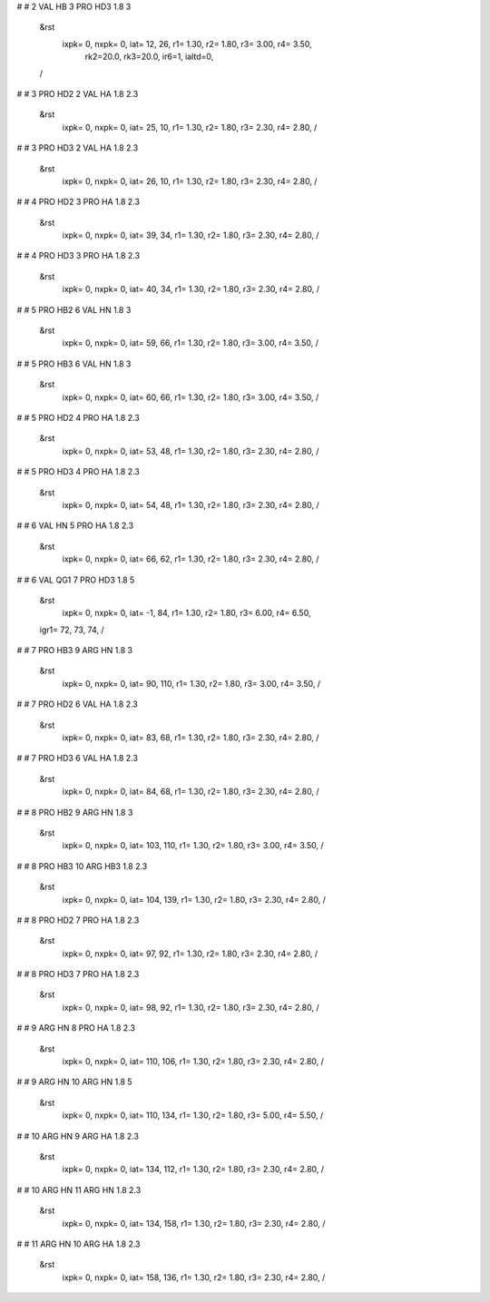 #
# 2	VAL	HB	3	PRO	HD3	1.8	3
 &rst
  ixpk= 0, nxpk= 0, iat=  12,  26, r1= 1.30, r2= 1.80, r3= 3.00, r4= 3.50, 
      rk2=20.0, rk3=20.0, ir6=1, ialtd=0,
 /
#
# 3	PRO	HD2	2	VAL	HA	1.8	2.3
 &rst
  ixpk= 0, nxpk= 0, iat=  25,  10, r1= 1.30, r2= 1.80, r3= 2.30, r4= 2.80,  /
#
# 3	PRO	HD3	2	VAL	HA	1.8	2.3
 &rst
  ixpk= 0, nxpk= 0, iat=  26,  10, r1= 1.30, r2= 1.80, r3= 2.30, r4= 2.80,  /
#
# 4	PRO	HD2	3	PRO	HA	1.8	2.3
 &rst
  ixpk= 0, nxpk= 0, iat=  39,  34, r1= 1.30, r2= 1.80, r3= 2.30, r4= 2.80,  /
#
# 4	PRO	HD3	3	PRO	HA	1.8	2.3
 &rst
  ixpk= 0, nxpk= 0, iat=  40,  34, r1= 1.30, r2= 1.80, r3= 2.30, r4= 2.80,  /
#
# 5	PRO	HB2	6	VAL	HN	1.8	3
 &rst
  ixpk= 0, nxpk= 0, iat=  59,  66, r1= 1.30, r2= 1.80, r3= 3.00, r4= 3.50,  /
#
# 5	PRO	HB3	6	VAL	HN	1.8	3
 &rst
  ixpk= 0, nxpk= 0, iat=  60,  66, r1= 1.30, r2= 1.80, r3= 3.00, r4= 3.50,  /
#
# 5	PRO	HD2	4	PRO	HA	1.8	2.3
 &rst
  ixpk= 0, nxpk= 0, iat=  53,  48, r1= 1.30, r2= 1.80, r3= 2.30, r4= 2.80,  /
#
# 5	PRO	HD3	4	PRO	HA	1.8	2.3
 &rst
  ixpk= 0, nxpk= 0, iat=  54,  48, r1= 1.30, r2= 1.80, r3= 2.30, r4= 2.80,  /
#
# 6	VAL	HN	5	PRO	HA	1.8	2.3
 &rst
  ixpk= 0, nxpk= 0, iat=  66,  62, r1= 1.30, r2= 1.80, r3= 2.30, r4= 2.80,  /
#
# 6	VAL	QG1	7	PRO	HD3	1.8	5
 &rst
  ixpk= 0, nxpk= 0, iat=  -1,  84, r1= 1.30, r2= 1.80, r3= 6.00, r4= 6.50,
 igr1=  72,  73,  74,
 /
#
# 7	PRO	HB3	9	ARG	HN	1.8	3
 &rst
  ixpk= 0, nxpk= 0, iat=  90, 110, r1= 1.30, r2= 1.80, r3= 3.00, r4= 3.50,  /
#
# 7	PRO	HD2	6	VAL	HA	1.8	2.3
 &rst
  ixpk= 0, nxpk= 0, iat=  83,  68, r1= 1.30, r2= 1.80, r3= 2.30, r4= 2.80,  /
#
# 7	PRO	HD3	6	VAL	HA	1.8	2.3
 &rst
  ixpk= 0, nxpk= 0, iat=  84,  68, r1= 1.30, r2= 1.80, r3= 2.30, r4= 2.80,  /
#
# 8	PRO	HB2	9	ARG	HN	1.8	3
 &rst
  ixpk= 0, nxpk= 0, iat= 103, 110, r1= 1.30, r2= 1.80, r3= 3.00, r4= 3.50,  /
#
# 8	PRO	HB3	10	ARG	HB3	1.8	2.3
 &rst
  ixpk= 0, nxpk= 0, iat= 104, 139, r1= 1.30, r2= 1.80, r3= 2.30, r4= 2.80,  /
#
# 8	PRO	HD2	7	PRO	HA	1.8	2.3
 &rst
  ixpk= 0, nxpk= 0, iat=  97,  92, r1= 1.30, r2= 1.80, r3= 2.30, r4= 2.80,  /
#
# 8	PRO	HD3	7	PRO	HA	1.8	2.3
 &rst
  ixpk= 0, nxpk= 0, iat=  98,  92, r1= 1.30, r2= 1.80, r3= 2.30, r4= 2.80,  /
#
# 9	ARG	HN	8	PRO	HA	1.8	2.3
 &rst
  ixpk= 0, nxpk= 0, iat= 110, 106, r1= 1.30, r2= 1.80, r3= 2.30, r4= 2.80,  /
#
# 9	ARG	HN	10	ARG	HN	1.8	5
 &rst
  ixpk= 0, nxpk= 0, iat= 110, 134, r1= 1.30, r2= 1.80, r3= 5.00, r4= 5.50,  /
#
# 10	ARG	HN	9	ARG	HA	1.8	2.3
 &rst
  ixpk= 0, nxpk= 0, iat= 134, 112, r1= 1.30, r2= 1.80, r3= 2.30, r4= 2.80,  /
#
# 10	ARG	HN	11	ARG	HN	1.8	2.3
 &rst
  ixpk= 0, nxpk= 0, iat= 134, 158, r1= 1.30, r2= 1.80, r3= 2.30, r4= 2.80,  /
#
# 11	ARG	HN	10	ARG	HA	1.8	2.3
 &rst
  ixpk= 0, nxpk= 0, iat= 158, 136, r1= 1.30, r2= 1.80, r3= 2.30, r4= 2.80,  /
